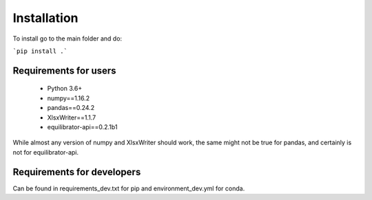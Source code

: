 Installation
===============================================


To install go to the main folder and do:

```pip install .```


Requirements for users
---------------------------

 - Python 3.6+
 - numpy==1.16.2
 - pandas==0.24.2
 - XlsxWriter==1.1.7
 - equilibrator-api==0.2.1b1

While almost any version of numpy and XlsxWriter should work, the same might not be true for pandas, and certainly is not for equilibrator-api.


Requirements for developers
--------------------------------------

Can be found in requirements_dev.txt for pip and environment_dev.yml for conda.